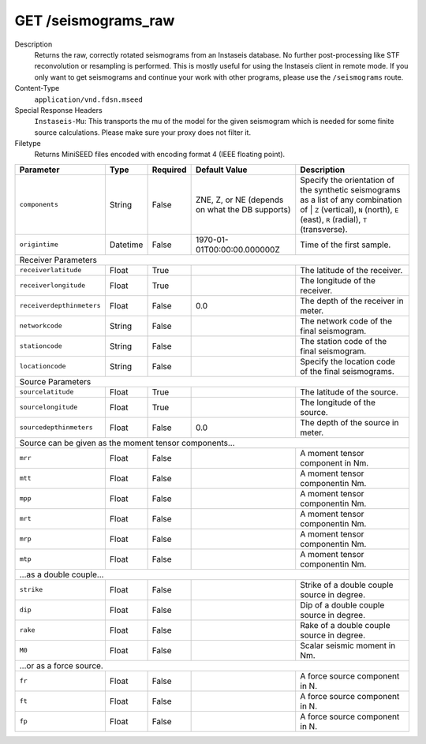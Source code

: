 GET /seismograms_raw
^^^^^^^^^^^^^^^^^^^^

Description
    Returns the raw, correctly rotated seismograms from an Instaseis database.
    No further post-processing like STF reconvolution or resampling is
    performed. This is mostly useful for using the Instaseis client in
    remote mode. If you only want to get seismograms and continue your work
    with other programs, please use the ``/seismograms`` route.

Content-Type
    ``application/vnd.fdsn.mseed``

Special Response Headers
    ``Instaseis-Mu``: This transports the mu of the model for the given
    seismogram which is needed for some finite source calculations. Please make
    sure your proxy does not filter it.

Filetype
    Returns MiniSEED files encoded with encoding format 4 (IEEE floating
    point).

+---------------------------+----------+----------+-----------------------------+----------------------------------------------------------------------+
| Parameter                 | Type     | Required | Default Value               | Description                                                          |
+===========================+==========+==========+=============================+======================================================================+
| ``components``            | String   | False    | ZNE, Z, or NE (depends on   | Specify the orientation of the synthetic seismograms as a list of    |
|                           |          |          | what the DB supports)       | any combination of | ``Z`` (vertical), ``N`` (north), ``E`` (east),  |
|                           |          |          |                             | ``R`` (radial), ``T`` (transverse).                                  |
+---------------------------+----------+----------+-----------------------------+----------------------------------------------------------------------+
| ``origintime``            | Datetime | False    | 1970-01-01T00:00:00.000000Z | Time of the first sample.                                            |
+---------------------------+----------+----------+-----------------------------+----------------------------------------------------------------------+
| Receiver Parameters                                                                                                                                  |
+---------------------------+----------+----------+-----------------------------+----------------------------------------------------------------------+
| ``receiverlatitude``      | Float    | True     |                             | The latitude of the receiver.                                        |
+---------------------------+----------+----------+-----------------------------+----------------------------------------------------------------------+
| ``receiverlongitude``     | Float    | True     |                             | The longitude of the receiver.                                       |
+---------------------------+----------+----------+-----------------------------+----------------------------------------------------------------------+
| ``receiverdepthinmeters`` | Float    | False    | 0.0                         | The depth of the receiver in meter.                                  |
+---------------------------+----------+----------+-----------------------------+----------------------------------------------------------------------+
| ``networkcode``           | String   | False    |                             | The network code of the final seismogram.                            |
+---------------------------+----------+----------+-----------------------------+----------------------------------------------------------------------+
| ``stationcode``           | String   | False    |                             | The station code of the final seismogram.                            |
+---------------------------+----------+----------+-----------------------------+----------------------------------------------------------------------+
| ``locationcode``          | String   | False    |                             | Specify the location code of the final seismograms.                  |
+---------------------------+----------+----------+-----------------------------+----------------------------------------------------------------------+
| Source Parameters                                                                                                                                    |
+---------------------------+----------+----------+-----------------------------+----------------------------------------------------------------------+
| ``sourcelatitude``        | Float    | True     |                             | The latitude of the source.                                          |
+---------------------------+----------+----------+-----------------------------+----------------------------------------------------------------------+
| ``sourcelongitude``       | Float    | True     |                             | The longitude of the source.                                         |
+---------------------------+----------+----------+-----------------------------+----------------------------------------------------------------------+
| ``sourcedepthinmeters``   | Float    | False    | 0.0                         | The depth of the source in meter.                                    |
+---------------------------+----------+----------+-----------------------------+----------------------------------------------------------------------+
| Source can be given as the moment tensor components...                                                                                               |
+---------------------------+----------+----------+-----------------------------+----------------------------------------------------------------------+
| ``mrr``                   | Float    | False    |                             | A moment tensor component in Nm.                                     |
+---------------------------+----------+----------+-----------------------------+----------------------------------------------------------------------+
| ``mtt``                   | Float    | False    |                             | A moment tensor componentin Nm.                                      |
+---------------------------+----------+----------+-----------------------------+----------------------------------------------------------------------+
| ``mpp``                   | Float    | False    |                             | A moment tensor componentin Nm.                                      |
+---------------------------+----------+----------+-----------------------------+----------------------------------------------------------------------+
| ``mrt``                   | Float    | False    |                             | A moment tensor componentin Nm.                                      |
+---------------------------+----------+----------+-----------------------------+----------------------------------------------------------------------+
| ``mrp``                   | Float    | False    |                             | A moment tensor componentin Nm.                                      |
+---------------------------+----------+----------+-----------------------------+----------------------------------------------------------------------+
| ``mtp``                   | Float    | False    |                             | A moment tensor componentin Nm.                                      |
+---------------------------+----------+----------+-----------------------------+----------------------------------------------------------------------+
| ...as a double couple...                                                                                                                             |
+---------------------------+----------+----------+-----------------------------+----------------------------------------------------------------------+
| ``strike``                | Float    | False    |                             | Strike of a double couple source in degree.                          |
+---------------------------+----------+----------+-----------------------------+----------------------------------------------------------------------+
| ``dip``                   | Float    | False    |                             | Dip of a double couple source in degree.                             |
+---------------------------+----------+----------+-----------------------------+----------------------------------------------------------------------+
| ``rake``                  | Float    | False    |                             | Rake of a double couple source in degree.                            |
+---------------------------+----------+----------+-----------------------------+----------------------------------------------------------------------+
| ``M0``                    | Float    | False    |                             | Scalar seismic moment in Nm.                                         |
+---------------------------+----------+----------+-----------------------------+----------------------------------------------------------------------+
| ...or as a force source.                                                                                                                             |
+---------------------------+----------+----------+-----------------------------+----------------------------------------------------------------------+
| ``fr``                    | Float    | False    |                             | A force source component in N.                                       |
+---------------------------+----------+----------+-----------------------------+----------------------------------------------------------------------+
| ``ft``                    | Float    | False    |                             | A force source component in N.                                       |
+---------------------------+----------+----------+-----------------------------+----------------------------------------------------------------------+
| ``fp``                    | Float    | False    |                             | A force source component in N.                                       |
+---------------------------+----------+----------+-----------------------------+----------------------------------------------------------------------+


